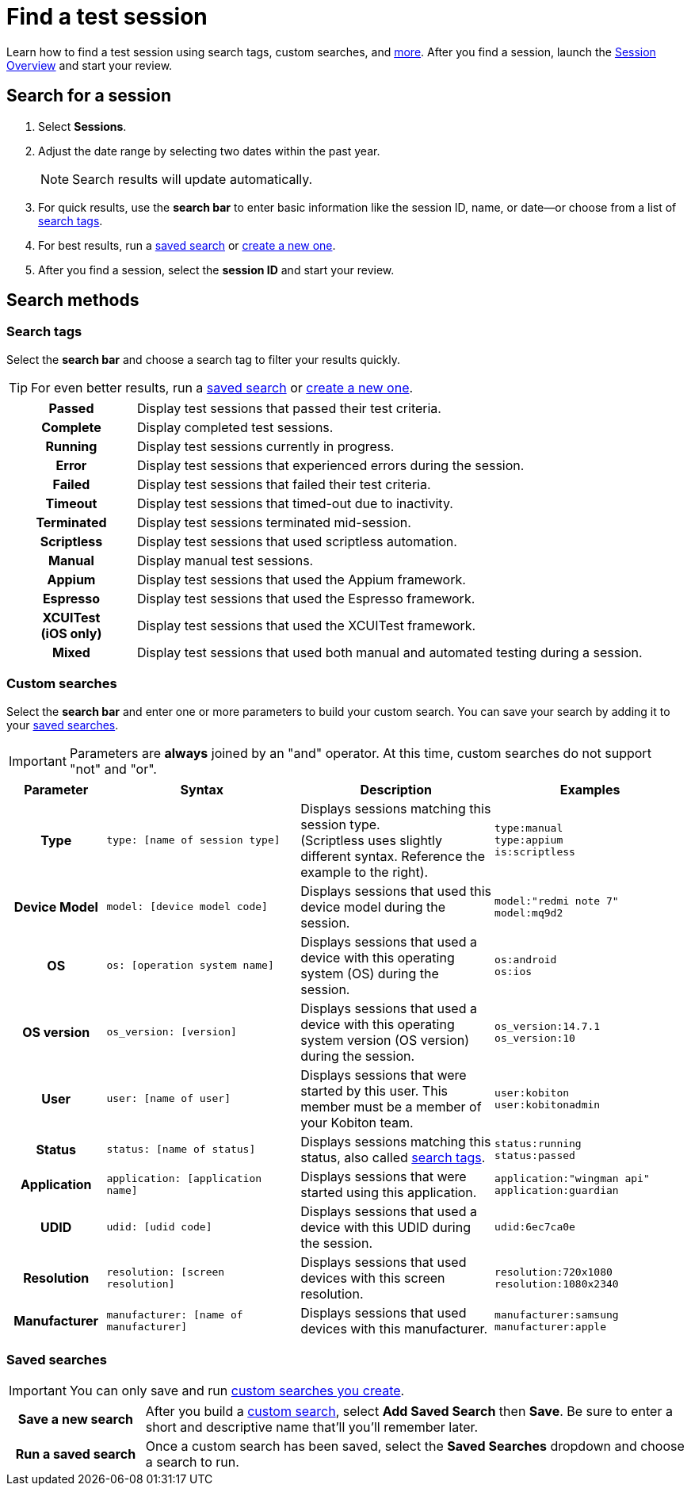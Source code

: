 = Find a test session
:navtitle: Find a test session

Learn how to find a test session using search tags, custom searches, and xref:_search_methods[more]. After you find a session, launch the xref:./session-overview.adoc[Session Overview] and start your review.

== Search for a session

. Select *Sessions*.
. Adjust the date range by selecting two dates within the past year.
[NOTE]
Search results will update automatically.

. For quick results, use the *search bar* to enter basic information like the session ID, name, or date--or choose from a list of xref:_search_tags[search tags].
. For best results, run a xref:_saved_searches[saved search] or xref:_custom_searches[create a new one].
. After you find a session, select the *session ID* and start your review.

[#_search_methods]
== Search methods

[#_search_tags]
=== Search tags

Select the *search bar* and choose a search tag to filter your results quickly.

[TIP]
For even better results, run a xref:_saved_searches[saved search] or xref:_custom_searches[create a new one].

[cols="1h,4",autowidth"]
|===
|Passed
|Display test sessions that passed their test criteria.

|Complete
|Display completed test sessions.

|Running
|Display test sessions currently in progress.

|Error
|Display test sessions that experienced errors during the session.

|Failed
|Display test sessions that failed their test criteria.

|Timeout
|Display test sessions that timed-out due to inactivity.

|Terminated
|Display test sessions terminated mid-session.

|Scriptless
|Display test sessions that used scriptless automation.

|Manual
|Display manual test sessions.

|Appium
|Display test sessions that used the Appium framework.

|Espresso
|Display test sessions that used the Espresso framework.

|XCUITest +
(iOS only)
|Display test sessions that used the XCUITest framework.

|Mixed
|Display test sessions that used both manual and automated testing during a session.
|===

[#_custom_searches]
=== Custom searches

Select the *search bar* and enter one or more parameters to build your custom search. You can save your search by adding it to your xref:_saved_searches[saved searches].

[IMPORTANT]
Parameters are *always* joined by an "and" operator. At this time, custom searches do not support "not" and "or".

[cols="1h, 2, 2, 2"]
|===
|Parameter |Syntax |Description |Examples

|Type
|`type: [name of session type]`
|Displays sessions matching this session type. +
(Scriptless uses slightly different syntax. Reference the example to the right).
|`type:manual` +
`type:appium` +
`is:scriptless`

|Device Model
|`model: [device model code]`
|Displays sessions that used this device model during the session.
|`model:"redmi note 7"` +
`model:mq9d2`

|OS
|`os: [operation system name]`
|Displays sessions that used a device with this operating system (OS) during the session.
|`os:android` +
`os:ios`

|OS version
|`os_version: [version]`
|Displays sessions that used a device with this operating system version (OS version) during the session.
|`os_version:14.7.1` +
`os_version:10`

|User
|`user: [name of user]`
|Displays sessions that were started by this user. This member must be a member of your Kobiton team.
|`user:kobiton` +
`user:kobitonadmin`

|Status
|`status: [name of status]`
|Displays sessions matching this status, also called xref:_search_tags[search tags].
|`status:running` +
`status:passed`

|Application
|`application: [application name]`
|Displays sessions that were started using this application.
|`application:"wingman api"` +
`application:guardian`

|UDID
|`udid: [udid code]`
|Displays sessions that used a device with this UDID during the session.
|`udid:6ec7ca0e`

|Resolution
|`resolution: [screen resolution]`
|Displays sessions that used devices with this screen resolution.
|`resolution:720x1080` +
`resolution:1080x2340`

|Manufacturer
|`manufacturer: [name of manufacturer]`
|Displays sessions that used devices with this manufacturer.
|`manufacturer:samsung` +
`manufacturer:apple`
|===

[#_saved_searches]
=== Saved searches

[IMPORTANT]
You can only save and run xref:_custom_searches[custom searches you create].

[cols="1h,4",autowidth"]
|===
|Save a new search
|After you build a xref:_custom_searches[custom search], select *Add Saved Search* then *Save*. Be sure to enter a short and descriptive name that'll you'll remember later.

|Run a saved search
|Once a custom search has been saved, select the *Saved Searches* dropdown and choose a search to run.
|===
